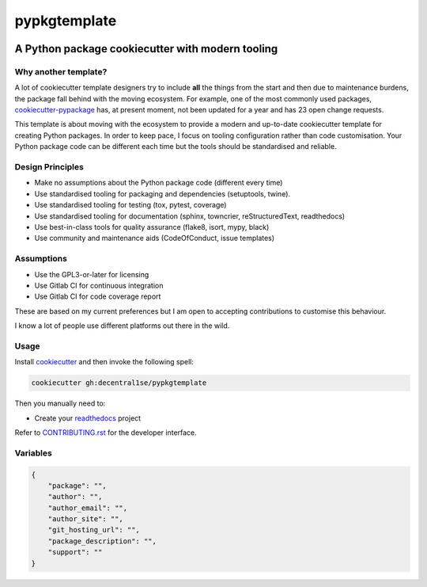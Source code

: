 *************
pypkgtemplate
*************

.. image:: https://git.coop/decentral1se/pypkgtemplate/badges/master/pipeline.svg
   :target: https://git.coop/decentral1se/pypkgtemplate/commits/master
   :alt: Pipeline status

.. image:: https://img.shields.io/badge/license-GPL-brightgreen.svg
   :target: LICENSE
   :alt: Repository license

.. image:: https://img.shields.io/badge/support-maintainers-brightgreen.svg
   :target: https://lukewm.info/support/
   :alt: Support badge

A Python package cookiecutter with modern tooling
-------------------------------------------------

Why another template?
=====================

A lot of cookiecutter template designers try to include **all** the things from
the start and then due to maintenance burdens, the package fall behind with the
moving ecosystem. For example, one of the most commonly used packages,
`cookiecutter-pypackage`_ has, at present moment, not been updated for a year
and has 23 open change requests. 

This template is about moving with the ecosystem to provide a modern and
up-to-date cookiecutter template for creating Python packages. In order to keep
pace, I focus on tooling configuration rather than code customisation. Your
Python package code can be different each time but the tools should be
standardised and reliable.

.. _cookiecutter-pypackage: https://github.com/audreyr/cookiecutter-pypackage

Design Principles
=================

* Make no assumptions about the Python package code (different every time)
* Use standardised tooling for packaging and dependencies (setuptools, twine).
* Use standardised tooling for testing (tox, pytest, coverage)
* Use standardised tooling for documentation (sphinx, towncrier, reStructuredText, readthedocs)
* Use best-in-class tools for quality assurance (flake8, isort, mypy, black)
* Use community and maintenance aids (CodeOfConduct, issue templates)

Assumptions
===========

* Use the GPL3-or-later for licensing
* Use Gitlab CI for continuous integration
* Use Gitlab CI for code coverage report

These are based on my current preferences but I am open to accepting
contributions to customise this behaviour. 

I know a lot of people use different platforms out there in the wild.

Usage
=====

Install `cookiecutter`_ and then invoke the following spell:

.. code-block:: bash

    cookiecutter gh:decentral1se/pypkgtemplate

.. _cookiecutter: https://cookiecutter.readthedocs.io/en/latest/

Then you manually need to:

* Create your `readthedocs`_ project

.. _readthedocs: https://readthedocs.org/accounts/login/

Refer to `CONTRIBUTING.rst`_ for the developer interface.

.. _CONTRIBUTING.rst: ./{{cookiecutter.package}}/CONTRIBUTING.rst

Variables
=========

.. code-block:: json

    {
        "package": "",
        "author": "",
        "author_email": "",
        "author_site": "",
        "git_hosting_url": "",
        "package_description": "",
        "support": ""
    }
